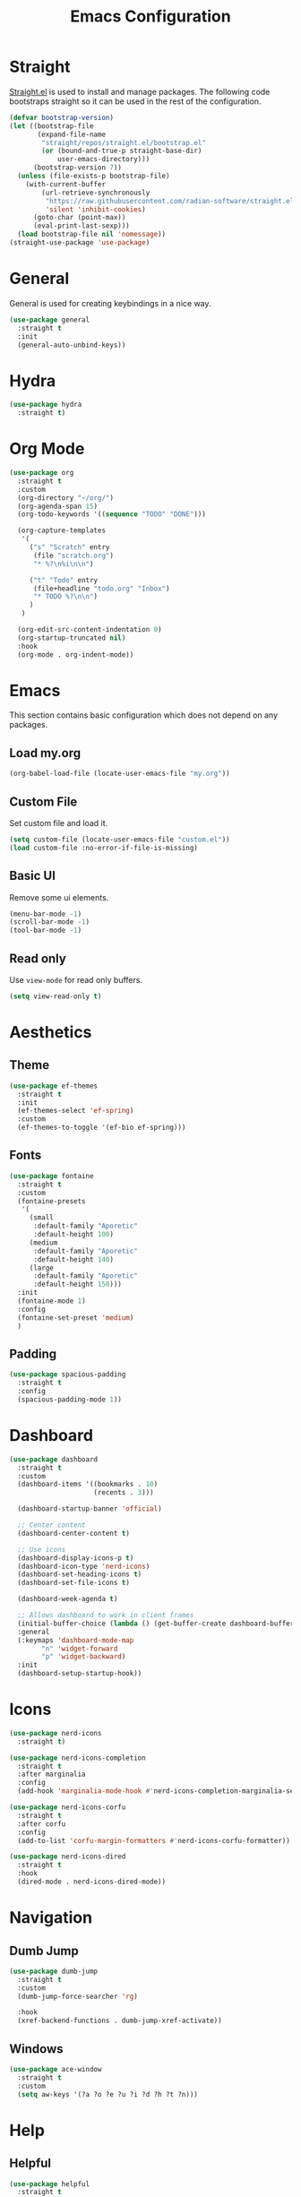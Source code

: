 #+title: Emacs Configuration
#+PROPERTY: header-args:emacs-lisp :tangle ~/.emacs.d/init.el

* Straight
[[https://github.com/radian-software/straight.el][Straight.el]] is used to install and manage packages. The following code bootstraps straight so it can be used in the rest of the configuration.

#+begin_src emacs-lisp
(defvar bootstrap-version)
(let ((bootstrap-file
       (expand-file-name
        "straight/repos/straight.el/bootstrap.el"
        (or (bound-and-true-p straight-base-dir)
            user-emacs-directory)))
      (bootstrap-version 7))
  (unless (file-exists-p bootstrap-file)
    (with-current-buffer
        (url-retrieve-synchronously
         "https://raw.githubusercontent.com/radian-software/straight.el/develop/install.el"
         'silent 'inhibit-cookies)
      (goto-char (point-max))
      (eval-print-last-sexp)))
  (load bootstrap-file nil 'nomessage))
(straight-use-package 'use-package)
#+end_src

* General
General is used for creating keybindings in a nice way.

#+begin_src emacs-lisp
(use-package general
  :straight t
  :init
  (general-auto-unbind-keys))
#+end_src

* Hydra
#+begin_src emacs-lisp
(use-package hydra
  :straight t)
#+end_src

* Org Mode
#+begin_src emacs-lisp
(use-package org
  :straight t
  :custom
  (org-directory "~/org/")
  (org-agenda-span 15)
  (org-todo-keywords '((sequence "TODO" "DONE")))

  (org-capture-templates
   '(
     ("s" "Scratch" entry
      (file "scratch.org")
      "* %?\n%i\n\n")

     ("t" "Todo" entry
      (file+headline "todo.org" "Inbox")
      "* TODO %?\n\n")
     )
   )

  (org-edit-src-content-indentation 0)
  (org-startup-truncated nil)
  :hook
  (org-mode . org-indent-mode))
#+end_src

* Emacs
This section contains basic configuration which does not depend on any packages.
** Load my.org
#+begin_src emacs-lisp
(org-babel-load-file (locate-user-emacs-file "my.org"))
#+end_src

** Custom File
Set custom file and load it.
#+begin_src emacs-lisp
(setq custom-file (locate-user-emacs-file "custom.el"))
(load custom-file :no-error-if-file-is-missing)
#+end_src

** Basic UI
Remove some ui elements.
#+begin_src emacs-lisp
(menu-bar-mode -1)
(scroll-bar-mode -1)
(tool-bar-mode -1)
#+end_src

** Read only
Use =view-mode= for read only buffers.
#+begin_src emacs-lisp
(setq view-read-only t)
#+end_src

* Aesthetics
** Theme
#+begin_src emacs-lisp
(use-package ef-themes
  :straight t
  :init
  (ef-themes-select 'ef-spring)
  :custom
  (ef-themes-to-toggle '(ef-bio ef-spring)))
#+end_src

** Fonts
#+begin_src emacs-lisp
(use-package fontaine
  :straight t
  :custom
  (fontaine-presets
   '(
     (small
      :default-family "Aporetic"
      :default-height 100)
     (medium
      :default-family "Aporetic"
      :default-height 140)
     (large
      :default-family "Aporetic"
      :default-height 150)))
  :init
  (fontaine-mode 1)
  :config
  (fontaine-set-preset 'medium)
  )
#+end_src

** Padding
#+begin_src emacs-lisp
(use-package spacious-padding
  :straight t
  :config
  (spacious-padding-mode 1))
#+end_src

* Dashboard
#+begin_src emacs-lisp
(use-package dashboard
  :straight t
  :custom
  (dashboard-items '((bookmarks . 10)
                     (recents . 3)))

  (dashboard-startup-banner 'official)

  ;; Center content
  (dashboard-center-content t)

  ;; Use icons
  (dashboard-display-icons-p t)
  (dashboard-icon-type 'nerd-icons)
  (dashboard-set-heading-icons t)
  (dashboard-set-file-icons t)

  (dashboard-week-agenda t)

  ;; Allows dashboard to work in client frames
  (initial-buffer-choice (lambda () (get-buffer-create dashboard-buffer-name)))
  :general
  (:keymaps 'dashboard-mode-map
	    "n" 'widget-forward
	    "p" 'widget-backward)
  :init
  (dashboard-setup-startup-hook))
#+end_src

* Icons
#+begin_src emacs-lisp
(use-package nerd-icons
  :straight t)

(use-package nerd-icons-completion
  :straight t
  :after marginalia
  :config
  (add-hook 'marginalia-mode-hook #'nerd-icons-completion-marginalia-setup))

(use-package nerd-icons-corfu
  :straight t
  :after corfu
  :config
  (add-to-list 'corfu-margin-formatters #'nerd-icons-corfu-formatter))

(use-package nerd-icons-dired
  :straight t
  :hook
  (dired-mode . nerd-icons-dired-mode))
#+end_src

* Navigation

** Dumb Jump
#+begin_src emacs-lisp
(use-package dumb-jump
  :straight t
  :custom
  (dumb-jump-force-searcher 'rg)

  :hook
  (xref-backend-functions . dumb-jump-xref-activate))
#+end_src

** Windows
#+begin_src emacs-lisp
(use-package ace-window
  :straight t
  :custom
  (setq aw-keys '(?a ?o ?e ?u ?i ?d ?h ?t ?n)))
#+end_src

* Help
** Helpful
#+begin_src emacs-lisp
(use-package helpful
  :straight t
  :general
  (
   "C-h f" #'helpful-callable
   "C-h v" #'helpful-variable
   "C-h k" #'helpful-key
   "C-h x" #'helpful-command

   "C-c C-d" #'helpful-at-point
   "C-h F" #'helpful-function
   ))
#+end_src
** Which Key
Which key is likely to be included in emacs 30, but for now we install from melpa.
#+begin_src emacs-lisp
(use-package which-key
  :straight t
  :config
  (which-key-mode))
#+end_src
** Devdocs
#+begin_src emacs-lisp
(use-package devdocs
  :straight t
  :general
  ("C-h D" 'devdocs-lookup))
#+end_src

* Modeline
#+begin_src emacs-lisp
(use-package doom-modeline
  :straight t
  :init
  (doom-modeline-mode 1))
#+end_src

* Minibuffer
#+begin_src emacs-lisp
(use-package vertico
  :straight t
  :hook (after-init . vertico-mode))

(use-package vertico-directory
  :after vertico
  :ensure nil
  ;; More convenient directory navigation commands
  :bind (:map vertico-map
			  ("RET" . vertico-directory-enter)
			  ("DEL" . vertico-directory-delete-char)
			  ("M-DEL" . vertico-directory-delete-word))
  ;; Tidy shadowed file names
  :hook (rfn-eshadow-update-overlay . vertico-directory-tidy))

(use-package marginalia
  :straight t
  :hook (after-init . marginalia-mode))

(use-package orderless
  :straight t
  :config
  (setq completion-styles '(orderless basic))
  (setq completion-category-defaults nil)
  (setq completion-category-overrides nil))

(use-package savehist
  :hook (after-init . savehist-mode))

(use-package corfu
  :straight t
  :hook (after-init . global-corfu-mode)
  :bind (:map corfu-map ("<tab>" . corfu-complete))
  :config
  (setq tab-always-indent 'complete)
  (setq corfu-preview-current nil)
  (setq corfu-min-width 20)

  (setq corfu-popupinfo-delay '(1.25 . 0.5))
  (corfu-popupinfo-mode 1) ; shows documentation after `corfu-popupinfo-delay'

  ;; Sort by input history (no need to modify `corfu-sort-function').
  (with-eval-after-load 'savehist
    (corfu-history-mode 1)
    (add-to-list 'savehist-additional-variables 'corfu-history)))

(use-package consult
  :straight t
  :general
  ("C-x b" 'consult-buffer
   "C-x i" 'consult-imenu
   "C-x B" 'consult-bookmark
   )
  )
#+end_src

* Dired
#+begin_src emacs-lisp
(use-package dired
  :commands (dired)
  :hook
  ((dired-mode . dired-hide-details-mode)
   (dired-mode . hl-line-mode))
  :config
  (setq dired-recursive-copies 'always)
  (setq dired-recursive-deletes 'always)
  (setq delete-by-moving-to-trash t)
  (setq dired-dwim-target t))
#+end_src

* Check
** Jinx
#+begin_src emacs-lisp
(use-package jinx
  :straight t
  :hook (emacs-startup . global-jinx-mode)
  :general
  ("M-$" 'jinx-correct))
#+end_src

* Search
** Deadgrep
#+begin_src emacs-lisp
(use-package deadgrep
  :straight (deadgrep :type git :host github
		      :repo "ethan-coe-renner/deadgrep"
		      :branch "update-context")

  :general
  (
   :keymaps 'deadgrep-mode-map
   "/" #'deadgrep-search-term
   "d" #'deadgrep-directory
   "f" #'deadgrep-cycle-files
   "t" #'deadgrep-cycle-search-type
   "c" #'deadgrep-cycle-search-case
   "C" (defhydra deadgrep-context ()
		 "context"
		 ("B" deadgrep-increment-before-context "increment before context")
		 ("b" deadgrep-decrement-before-context "decrement before context")
		 ("A" deadgrep-increment-after-context "increment after context")
		 ("a" deadgrep-decrement-after-context "decrement after context")
		 )
   )
  )
#+end_src

* Editing
#+begin_src emacs-lisp
(use-package smartparens
  :straight t
  :hook (prog-mode text-mode markdown-mode)
  :config
  (require 'smartparens-config))
#+end_src

** Meow
Meow provides a modal editing framework for emacs.
#+begin_src emacs-lisp
(use-package meow
  :straight t
  :config
  (defun meow-setup ()
    (setq meow-cheatsheet-layout meow-cheatsheet-layout-dvorak)
    (meow-leader-define-key
     '("1" . meow-digit-argument)
     '("2" . meow-digit-argument)
     '("3" . meow-digit-argument)
     '("4" . meow-digit-argument)
     '("5" . meow-digit-argument)
     '("6" . meow-digit-argument)
     '("7" . meow-digit-argument)
     '("8" . meow-digit-argument)
     '("9" . meow-digit-argument)
     '("0" . meow-digit-argument)
     '("/" . meow-keypad-describe-key)
     '("?" . meow-cheatsheet)
     ;; Window management
     '("w w" . ace-window)
     '("w s" . split-window-right)
     '("w v" . split-window-below)
     '("w q" . delete-window)
     '("w O" . delete-other-windows)
     ;; Buffers
     '("b b" . consult-buffer)
     '("b B" . consult-bookmark)
     ;; Navigation
     '("i" . consult-imenu)
     ;; Notes
     '("n d" . denote-open-or-create)
     '("n s" . consult-denote-grep)
     '("n f" . consult-denote-find)
     '("n c" . org-capture)
     ;; Magit
     '("t t" . magit)
     '("t l" . magit-log)
     '("t b" . magit-blame)
     ;; Eshell
     '("RET" . my/switch-to-eshell)
     )
    (meow-motion-overwrite-define-key
     ;; custom keybinding for motion state
     '("<escape>" . ignore))
    (meow-normal-define-key
     '("0" . meow-expand-0)
     '("9" . meow-expand-9)
     '("8" . meow-expand-8)
     '("7" . meow-expand-7)
     '("6" . meow-expand-6)
     '("5" . meow-expand-5)
     '("4" . meow-expand-4)
     '("3" . meow-expand-3)
     '("2" . meow-expand-2)
     '("1" . meow-expand-1)
     '("-" . negative-argument)
     '(";" . meow-reverse)
     '("," . meow-inner-of-thing)
     '("." . meow-bounds-of-thing)
     '("<" . meow-beginning-of-thing)
     '(">" . meow-end-of-thing)
     '("a" . meow-append)
     '("A" . meow-open-below)
     '("b" . meow-back-word)
     '("B" . meow-back-symbol)
     '("c" . meow-change)
     '("d" . meow-delete)
     '("D" . meow-backward-delete)
     '("e" . meow-line)
     '("E" . meow-goto-line)
     '("f" . meow-find)
     '("g" . meow-cancel-selection)
     '("G" . meow-grab)
     '("h" . meow-left)
     '("H" . meow-left-expand)
     '("i" . meow-insert)
     '("I" . meow-open-above)
     '("j" . meow-join)
     '("k" . meow-kill)
     '("l" . meow-till)
     '("m" . meow-mark-word)
     '("M" . meow-mark-symbol)
     '("n" . meow-next)
     '("N" . meow-next-expand)
     '("o" . meow-block)
     '("O" . meow-to-block)
     '("p" . meow-prev)
     '("P" . meow-prev-expand)
     '("q" . meow-quit)
     '("Q" . meow-goto-line)
     '("r" . meow-replace)
     '("R" . meow-swap-grab)
     '("s" . meow-search)
     '("t" . meow-right)
     '("T" . meow-right-expand)
     '("u" . meow-undo)
     '("U" . meow-undo-in-selection)
     '("v" . meow-visit)
     '("w" . meow-next-word)
     '("W" . meow-next-symbol)
     '("x" . meow-save)
     '("X" . meow-sync-grab)
     '("y" . meow-yank)
     '("z" . meow-pop-selection)
     '("'" . repeat)
     '("<escape>" . ignore)))

  (meow-setup)
  (meow-global-mode 1)
  )
#+end_src

* Git
** Magit
#+begin_src emacs-lisp
(use-package magit
  :straight t)
#+end_src

* Shell
** Eshell
#+begin_src emacs-lisp
(use-package esh-autosuggest
  :straight t
  :hook (eshell-mode . esh-autosuggest-mode))
#+end_src

* Denote
#+begin_src emacs-lisp
(use-package denote
  :straight t
  :custom
  (denote-directory "~/org/denote")
  (denote-dired-directories (list denote-directory))
  (denote-dired-directories-include-subdirectories t)
  (denote-rename-buffer-format "[D] %t : %k")

  (denote-known-keywords (list "dev" "devops" "emacs"))
  (denote-sort-keywords t)

  (denote-date-prompt-use-org-read-date t)

  (denote-backlinks-show-context t)

  :hook
  (dired-mode-hook . denote-dired-mode)

  :init
  ;; I only want the title in the front matter
  (setq denote-org-front-matter "#+title: %1$s\n\n")
  (denote-rename-buffer-mode 1))

(use-package consult-denote
  :straight t
  :config
  (consult-denote-mode 1))
#+end_src

* RSS
#+begin_src emacs-lisp
(use-package elfeed
  :straight t
  :general
  (:keymaps 'elfeed-search-mode-map
	    "r" 'elfeed-update))

(use-package elfeed-org
  :straight t
  :init
  (elfeed-org)
  :custom
  (rmh-elfeed-org-files (list "~/org/elfeed.org")))
#+end_src

* Formatting
#+begin_src emacs-lisp
(use-package format-all
  :straight t)
#+end_src

* Major Modes
This is for programming language modes.
** Literate Calc Mode
#+begin_src emacs-lisp
(use-package literate-calc-mode
  :straight t)
#+end_src
** Ledger Mode
#+begin_src emacs-lisp
(use-package ledger-mode
  :straight t
  :custom
  ((ledger-binary-path "hledger")
   (ledger-mode-should-check-version nil)
   (ledger-report-auto-width nil)
   (ledger-report-links-in-register nil)
   (ledger-report-native-highlighting-arguments '("--color=always")))
  :mode ("\\.journal\\'" "\\.hledger\\'" "\\.ledger\\'"))
#+end_src


# Local Variables:
# eval: (add-hook 'after-save-hook (lambda ()(if (y-or-n-p "Tangle?")(org-babel-tangle))) nil t)
# End:

